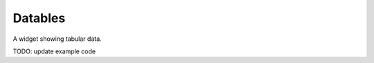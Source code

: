 Datables
========

.. image:: https://raw.github.com/synw/django-chartflo/master/docs/img/datatables.png

A widget showing tabular data.

TODO: update example code